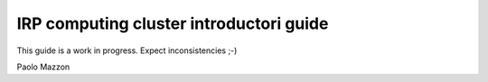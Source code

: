 IRP computing cluster introductori guide
========================================

This guide is a work in progress. Expect inconsistencies ;-)

Paolo Mazzon
